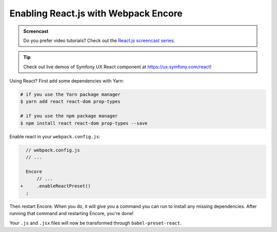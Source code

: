 Enabling React.js with Webpack Encore
=====================================

.. admonition:: Screencast
    :class: screencast

    Do you prefer video tutorials? Check out the `React.js screencast series`_.

.. tip::

    Check out live demos of Symfony UX React component at `https://ux.symfony.com/react`_!

Using React? First add some dependencies with Yarn:

.. code-block:: terminal

    # if you use the Yarn package manager
    $ yarn add react react-dom prop-types

    # if you use the npm package manager
    $ npm install react react-dom prop-types --save

Enable react in your ``webpack.config.js``:

.. code-block:: diff

      // webpack.config.js
      // ...

      Encore
          // ...
    +     .enableReactPreset()
      ;


Then restart Encore. When you do, it will give you a command you can run to
install any missing dependencies. After running that command and restarting
Encore, you're done!

Your ``.js`` and ``.jsx`` files will now be transformed through ``babel-preset-react``.

.. _`React.js screencast series`: https://symfonycasts.com/screencast/reactjs
.. _`https://ux.symfony.com/react`: https://ux.symfony.com/react
